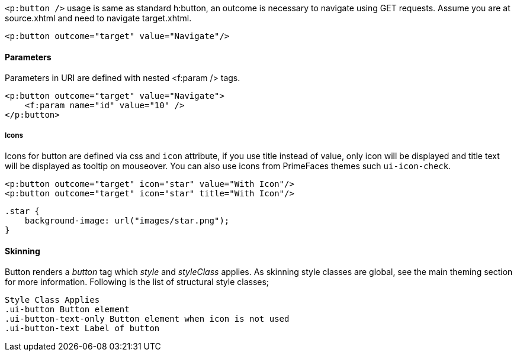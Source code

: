 `<p:button />` usage is same as standard h:button, an outcome is necessary to navigate using GET
requests. Assume you are at source.xhtml and need to navigate target.xhtml.

[source, xml]
----
<p:button outcome="target" value="Navigate"/>
----

==== Parameters
Parameters in URI are defined with nested <f:param /> tags.

[source, xml]
----
<p:button outcome="target" value="Navigate">
    <f:param name="id" value="10" />
</p:button>
----

===== Icons
Icons for button are defined via css and `icon` attribute, if you use title instead of value, only icon
will be displayed and title text will be displayed as tooltip on mouseover. You can also use icons
from PrimeFaces themes such `ui-icon-check`.

[source, xml]
----
<p:button outcome="target" icon="star" value="With Icon"/>
<p:button outcome="target" icon="star" title="With Icon"/>
----

[source, css]
----
.star {
    background-image: url("images/star.png");
}
----

==== Skinning
Button renders a _button_ tag which _style_ and _styleClass_ applies. As skinning style classes are global,
see the main theming section for more information. Following is the list of structural style classes;

```
Style Class Applies
.ui-button Button element
.ui-button-text-only Button element when icon is not used
.ui-button-text Label of button
```